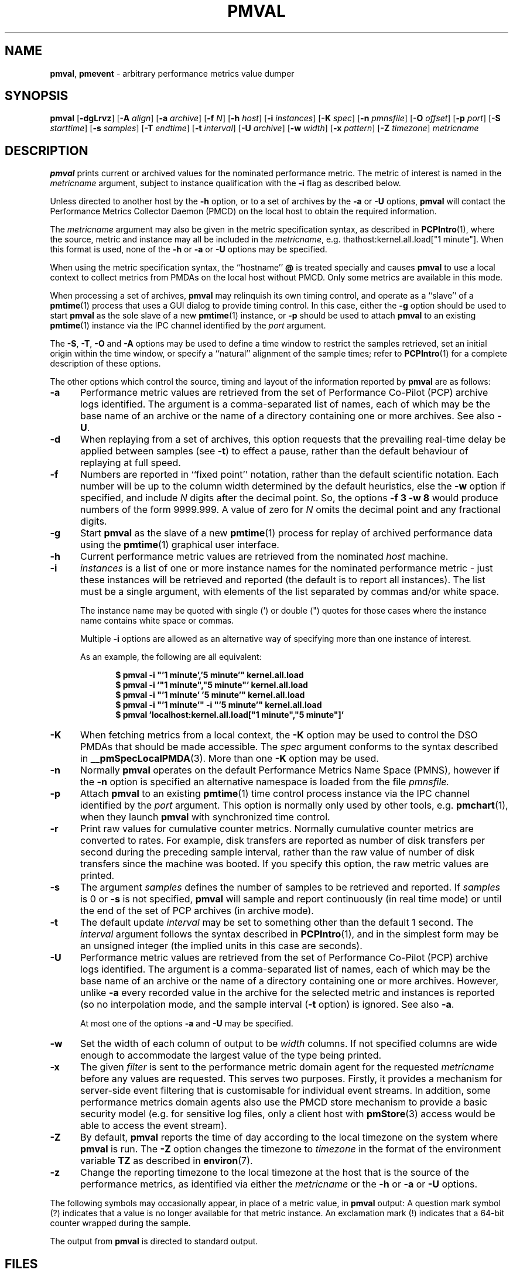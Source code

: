 '\"! tbl | mmdoc
'\"macro stdmacro
.\"
.\" Copyright (c) 2015-2016 Red Hat.
.\" Copyright (c) 2000 Silicon Graphics, Inc.  All Rights Reserved.
.\" 
.\" This program is free software; you can redistribute it and/or modify it
.\" under the terms of the GNU General Public License as published by the
.\" Free Software Foundation; either version 2 of the License, or (at your
.\" option) any later version.
.\" 
.\" This program is distributed in the hope that it will be useful, but
.\" WITHOUT ANY WARRANTY; without even the implied warranty of MERCHANTABILITY
.\" or FITNESS FOR A PARTICULAR PURPOSE.  See the GNU General Public License
.\" for more details.
.\" 
.\"
.TH PMVAL 1 "PCP" "Performance Co-Pilot"
.SH NAME
\f3pmval\f1,
\f3pmevent\f1 \- arbitrary performance metrics value dumper
.\" literals use .B or \f3
.\" arguments use .I or \f2
.SH SYNOPSIS
\f3pmval\f1
[\f3\-dgLrvz\f1]
[\f3\-A\f1 \f2align\f1]
[\f3\-a\f1 \f2archive\f1]
[\f3\-f\f1 \f2N\f1]
[\f3\-h\f1 \f2host\f1]
[\f3\-i\f1 \f2instances\f1]
[\f3\-K\f1 \f2spec\f1]
[\f3\-n\f1 \f2pmnsfile\f1]
[\f3\-O\f1 \f2offset\f1]
[\f3\-p\f1 \f2port\f1]
[\f3\-S\f1 \f2starttime\f1]
[\f3\-s\f1 \f2samples\f1]
[\f3\-T\f1 \f2endtime\f1]
[\f3\-t\f1 \f2interval\f1]
[\f3\-U\f1 \f2archive\f1]
[\f3\-w\f1 \f2width\f1]
[\f3\-x\f1 \f2pattern\f1]
[\f3\-Z\f1 \f2timezone\f1]
\f2metricname\f1
.SH DESCRIPTION
.de EX
.in +0.5i
.ie t .ft CB
.el .ft B
.ie t .sp .5v
.el .sp
.ta \\w' 'u*8
.nf
..
.de EE
.fi
.ie t .sp .5v
.el .sp
.ft R
.in
..
.B pmval
prints current or archived values for the nominated performance metric.
The metric of interest is named in the
.I metricname
argument, subject to instance qualification with the
.B \-i
flag as described below.
.PP
Unless directed to another host by the
.B \-h
option,
or to a set of archives by the
.B \-a
or
.B \-U
options,
.B pmval
will contact the Performance Metrics Collector Daemon (PMCD)
on the local host to obtain the required information.
.PP
The
.I metricname
argument may also be given in the metric specification syntax, as
described in
.BR PCPIntro (1),
where the source, metric and instance may all be included in the
.IR metricname ,
e.g. thathost:kernel.all.load["1 minute"].
When this format is used, none of the
.B \-h
or
.B \-a
or
.B \-U
options may be specified.
.PP
When using the metric specification syntax, the ``hostname''
.B @
is treated specially and
causes
.B pmval
to use a local context to collect metrics from PMDAs on the local host
without PMCD.  Only some metrics are available in this mode.
.PP
When processing a set of archives,
.B pmval
may relinquish its own timing control, and operate as a ``slave'' of
a
.BR pmtime (1)
process that uses a GUI dialog to provide timing control.
In this case, either the
.B \-g
option should be used to start
.B pmval
as the sole slave of a new
.BR pmtime (1)
instance, or
.B \-p
should be used to attach
.B pmval
to an existing
.BR pmtime (1)
instance via the IPC channel identified by the
.I port
argument.
.PP
The
.BR \-S ,
.BR \-T ,
.BR \-O
and
.B \-A
options may be used to define a time window to restrict the
samples retrieved, set an initial origin within the time window,
or specify a ``natural'' alignment of the sample times; refer to
.BR PCPIntro (1)
for a complete description of these options.
.PP
The other options which control the source, timing and layout of the information
reported by
.B pmval
are as follows:
.TP 5
.B \-a
Performance metric values are retrieved from the set of Performance Co-Pilot (PCP)
archive logs identified. The argument is a comma-separated list of names, each
of which may be the base name of an archive or the name of a directory containing
one or more archives. See also
.BR \-U .
.TP
.B \-d
When replaying from a set of archives,
this option requests that the prevailing real-time delay be applied between
samples (see
.BR \-t )
to effect a pause, rather than the default behaviour of replaying at full speed.
.TP
.B \-f
Numbers are reported in ``fixed point'' notation, rather than the default
scientific notation.  Each number will be up to the column width determined by
the default heuristics, else the
.B \-w
option if specified, and include
.I N
digits after the decimal point.  So, the options
.B "\-f 3 \-w 8"
would produce numbers of the form 9999.999.
A value of zero for
.I N
omits the decimal point and any fractional digits.
.TP
.B \-g
Start
.B pmval
as the slave of a new
.BR pmtime (1)
process for replay of archived performance data using the
.BR pmtime (1)
graphical user interface.
.TP
.B \-h
Current performance metric values are retrieved from the nominated
.I host
machine.
.TP
.B \-i
.I instances
is a list of one or more
instance names for the nominated performance metric \- just these
instances will be retrieved and reported
(the default is to report all instances).
The list must be a single argument, with
elements of the list separated by commas and/or white space.
.RS
.PP
The instance name may be quoted with single (') or double (") quotes
for those cases where
the instance name contains white space or commas.
.PP
Multiple
.B \-i
options are allowed as an alternative way of specifying more than
one instance of interest.
.PP
As an example, the following are all equivalent:
.EX
$ pmval \-i "'1 minute','5 minute'" kernel.all.load
$ pmval \-i '"1 minute","5 minute"' kernel.all.load
$ pmval \-i "'1 minute' '5 minute'" kernel.all.load
$ pmval \-i "'1 minute'" \-i "'5 minute'" kernel.all.load
$ pmval 'localhost:kernel.all.load["1 minute","5 minute"]'
.EE
.RE
.TP
.B \-K
When
fetching metrics from a local context, the
.B \-K
option may be used to control the DSO PMDAs that should be
made accessible.  The
.I spec
argument conforms to the syntax described in
.BR __pmSpecLocalPMDA (3).
More than one
.B \-K
option may be used.
.TP
.B \-n
Normally
.B pmval
operates on the default Performance Metrics Name Space (PMNS), however
if the
.B \-n
option is specified an alternative namespace is loaded
from the file
.IR pmnsfile.
.TP
.B \-p
Attach
.B pmval
to an existing
.BR pmtime (1)
time control process instance via the IPC channel identified by the
\f2port\f1 argument.
This option is normally only used by other tools, e.g.
.BR pmchart (1),
when they launch
.B pmval
with synchronized time control.
.TP
.B \-r
Print raw values for cumulative counter metrics.  Normally cumulative counter
metrics are converted to rates.  For example, disk transfers are reported
as number of disk transfers per second during the preceding sample interval,
rather than the raw value of number of disk transfers since the machine was
booted.  If you specify this option, the raw metric values are printed.
.TP
.B \-s
The argument
.I samples
defines the number of samples to be retrieved and reported.
If
.I samples
is 0 or
.B \-s
is not specified, 
.B pmval
will sample and report continuously (in real time mode) or until the end
of the set of PCP archives (in archive mode).
.TP
.B \-t
The default update \f2interval\f1 may be set to something other than the
default 1 second.
The
.I interval
argument follows the syntax described in
.BR PCPIntro (1),
and in the simplest form may be an unsigned integer (the implied
units in this case are seconds).
.TP
.B \-U
Performance metric values are retrieved from the set of Performance Co-Pilot (PCP)
archive logs identified. The argument is a comma-separated list of names, each
of which may be the base name of an archive or the name of a directory containing
one or more archives.
However, unlike
.B \-a
every recorded value in the archive for the selected metric
and instances is reported (so no interpolation mode, and the sample
interval (\c
.B \-t
option) is ignored. See also
.BR \-a .
.RS +5n
.PP
At most one of the options
.B \-a
and
.B \-U
may be specified.
.RE
.TP
.B \-w
Set the width of each column of output to be
.I width
columns.
If not specified columns are wide
enough to accommodate the largest value of the type being printed.
.RE
.TP
.B \-x
The given
.I filter
is sent to the performance metric domain agent for the requested
.I metricname
before any values are requested.
This serves two purposes.
Firstly, it provides a mechanism for server-side event filtering
that is customisable for individual event streams.
In addition, some performance metrics domain agents also use the
PMCD store mechanism to provide a basic security model (e.g. for
sensitive log files, only a client host with
.BR pmStore (3)
access would be able to access the event stream).
.RE
.TP
.B \-Z
By default,
.B pmval
reports the time of day according to the local timezone on the
system where
.B pmval
is run.
The
.B \-Z
option changes the timezone to
.I timezone
in the format of the environment variable
.B TZ
as described in
.BR environ (7).
.TP
.B \-z
Change the reporting timezone to the local timezone at the host that is
the source of the performance metrics, as identified via either the
.I metricname
or the
.B \-h
or
.B \-a
or
.B \-U
options.
.PP
The following symbols may occasionally appear, in place of a metric value, in
.B pmval
output:  A question mark symbol (?) indicates that a value is no
longer available for that metric instance.  An exclamation mark (!)
indicates that a 64-bit counter wrapped during the sample.
.PP
The output from
.B pmval
is directed to standard output.
.SH FILES
.PD 0
.TP 10
.BI $PCP_VAR_DIR/pmns/ *
default PMNS specification files
.PD
.SH "PCP ENVIRONMENT"
Environment variables with the prefix
.B PCP_
are used to parameterize the file and directory names
used by PCP.
On each installation, the file
.I /etc/pcp.conf
contains the local values for these variables.
The
.B $PCP_CONF
variable may be used to specify an alternative
configuration file,
as described in
.BR pcp.conf (5).
.SH SEE ALSO
.BR PCPIntro (1),
.BR pmcd (1),
.BR pmchart (1),
.BR pmdumplog (1),
.BR pmdumptext (1),
.BR pminfo (1),
.BR pmlogger (1),
.BR pmrep (1),
.BR pmtime (1),
.BR PMAPI (3),
.BR pmStore (3),
.BR __pmSpecLocalPMDA (3),
.BR pcp.conf (5)
and
.BR pcp.env (5).
.SH DIAGNOSTICS
All are generated on standard error and are intended to be self-explanatory.
.SH CAVEATS
By default,
.B pmval
attempts to display non-integer numeric values in a way that does not distort the
inherent precision (rarely more than 4 significant
digits), and tries to maintain a tabular format in
the output.  These goals are sometimes in conflict.
.PP
In the absence of the
.B \-f
option (described above),
the following table describes the formats used for different
ranges of numeric values for any metric that is of type
.B PM_TYPE_FLOAT
or
.BR PM_TYPE_DOUBLE ,
or any metric that has the semantics of a counter (for
which
.B pmval
reports the rate converted value):
.TS
box,center;
cf(R) | cf(R)
rf(CW) | lf(R).
Format	Value Range
_
!	No values available
9.999E-99	< 0.1
0.0\0\0\0	0
9.9999	> 0 and <= 0.9999
9.999\0	> 0.9999 and < 9.999
99.99\0\0	> 9.999 and < 99.99
999.9\0\0\0	> 99.99 and < 999.9
9999.\0\0\0\0	> 999.9 and < 9999
9.999E+99	> 9999
.TE
